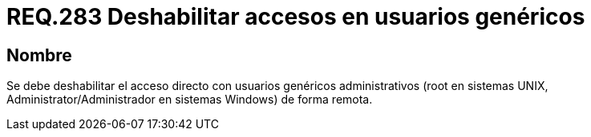 :slug: rules/283/
:category: rules
:description: En el presente documento se detallan los requerimientos de seguridad relacionados a la gestión adecuada de usuarios administrativos de un determinado sistema operativo. En este criterio se recomienda deshabilitar el acceso directo con usuarios genéricos administrativos.
:keywords: Deshabilitar, Administrator, Root, UNIX, Windows, Acceso.
:rules: yes

= REQ.283 Deshabilitar accesos en usuarios genéricos

== Nombre

Se debe deshabilitar el acceso directo
con usuarios genéricos administrativos
(+root+ en sistemas +UNIX+,
+Administrator/Administrador+ en sistemas +Windows+) de forma remota.
